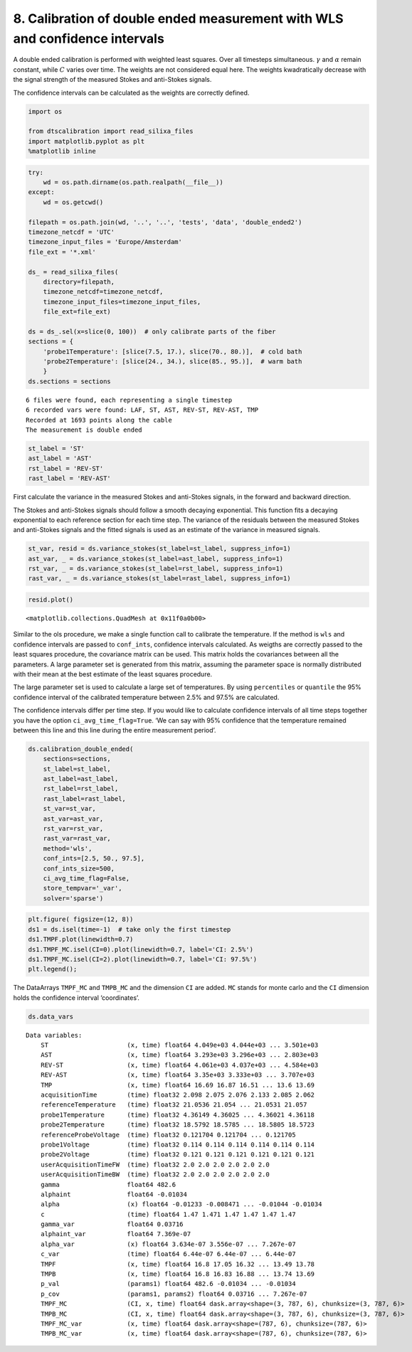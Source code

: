 
8. Calibration of double ended measurement with WLS and confidence intervals
============================================================================

A double ended calibration is performed with weighted least squares.
Over all timesteps simultaneous. :math:`\gamma` and :math:`\alpha`
remain constant, while :math:`C` varies over time. The weights are not
considered equal here. The weights kwadratically decrease with the
signal strength of the measured Stokes and anti-Stokes signals.

The confidence intervals can be calculated as the weights are correctly
defined.

.. code:: ipython3

    import os
    
    from dtscalibration import read_silixa_files
    import matplotlib.pyplot as plt
    %matplotlib inline

.. code:: ipython3

    try:
        wd = os.path.dirname(os.path.realpath(__file__))
    except:
        wd = os.getcwd()
    
    filepath = os.path.join(wd, '..', '..', 'tests', 'data', 'double_ended2')
    timezone_netcdf = 'UTC'
    timezone_input_files = 'Europe/Amsterdam'
    file_ext = '*.xml'
    
    ds_ = read_silixa_files(
        directory=filepath,
        timezone_netcdf=timezone_netcdf,
        timezone_input_files=timezone_input_files,
        file_ext=file_ext)
    
    ds = ds_.sel(x=slice(0, 100))  # only calibrate parts of the fiber
    sections = {
        'probe1Temperature': [slice(7.5, 17.), slice(70., 80.)],  # cold bath
        'probe2Temperature': [slice(24., 34.), slice(85., 95.)],  # warm bath
        }
    ds.sections = sections


.. parsed-literal::

    6 files were found, each representing a single timestep
    6 recorded vars were found: LAF, ST, AST, REV-ST, REV-AST, TMP
    Recorded at 1693 points along the cable
    The measurement is double ended
    

.. code:: ipython3

    st_label = 'ST'
    ast_label = 'AST'
    rst_label = 'REV-ST'
    rast_label = 'REV-AST'

First calculate the variance in the measured Stokes and anti-Stokes
signals, in the forward and backward direction.

The Stokes and anti-Stokes signals should follow a smooth decaying
exponential. This function fits a decaying exponential to each reference
section for each time step. The variance of the residuals between the
measured Stokes and anti-Stokes signals and the fitted signals is used
as an estimate of the variance in measured signals.

.. code:: ipython3

    st_var, resid = ds.variance_stokes(st_label=st_label, suppress_info=1)
    ast_var, _ = ds.variance_stokes(st_label=ast_label, suppress_info=1)
    rst_var, _ = ds.variance_stokes(st_label=rst_label, suppress_info=1)
    rast_var, _ = ds.variance_stokes(st_label=rast_label, suppress_info=1)

.. code:: ipython3

    resid.plot()




.. parsed-literal::

    <matplotlib.collections.QuadMesh at 0x11f0a0b00>



.. image:: 08Calibrate_double_wls.ipynb_files%5C08Calibrate_double_wls.ipynb_7_1.png


Similar to the ols procedure, we make a single function call to
calibrate the temperature. If the method is ``wls`` and confidence
intervals are passed to ``conf_ints``, confidence intervals calculated.
As weigths are correctly passed to the least squares procedure, the
covariance matrix can be used. This matrix holds the covariances between
all the parameters. A large parameter set is generated from this matrix,
assuming the parameter space is normally distributed with their mean at
the best estimate of the least squares procedure.

The large parameter set is used to calculate a large set of
temperatures. By using ``percentiles`` or ``quantile`` the 95%
confidence interval of the calibrated temperature between 2.5% and 97.5%
are calculated.

The confidence intervals differ per time step. If you would like to
calculate confidence intervals of all time steps together you have the
option ``ci_avg_time_flag=True``. ‘We can say with 95% confidence that
the temperature remained between this line and this line during the
entire measurement period’.

.. code:: ipython3

    ds.calibration_double_ended(
        sections=sections,
        st_label=st_label,
        ast_label=ast_label,
        rst_label=rst_label,
        rast_label=rast_label,
        st_var=st_var,
        ast_var=ast_var,
        rst_var=rst_var,
        rast_var=rast_var,
        method='wls',
        conf_ints=[2.5, 50., 97.5],
        conf_ints_size=500,
        ci_avg_time_flag=False,
        store_tempvar='_var',
        solver='sparse')

.. code:: ipython3

    plt.figure( figsize=(12, 8))
    ds1 = ds.isel(time=-1)  # take only the first timestep
    ds1.TMPF.plot(linewidth=0.7)
    ds1.TMPF_MC.isel(CI=0).plot(linewidth=0.7, label='CI: 2.5%')
    ds1.TMPF_MC.isel(CI=2).plot(linewidth=0.7, label='CI: 97.5%')
    plt.legend();



.. image:: 08Calibrate_double_wls.ipynb_files%5C08Calibrate_double_wls.ipynb_10_0.png


The DataArrays ``TMPF_MC`` and ``TMPB_MC`` and the dimension ``CI`` are
added. ``MC`` stands for monte carlo and the ``CI`` dimension holds the
confidence interval ‘coordinates’.

.. code:: ipython3

    ds.data_vars




.. parsed-literal::

    Data variables:
        ST                     (x, time) float64 4.049e+03 4.044e+03 ... 3.501e+03
        AST                    (x, time) float64 3.293e+03 3.296e+03 ... 2.803e+03
        REV-ST                 (x, time) float64 4.061e+03 4.037e+03 ... 4.584e+03
        REV-AST                (x, time) float64 3.35e+03 3.333e+03 ... 3.707e+03
        TMP                    (x, time) float64 16.69 16.87 16.51 ... 13.6 13.69
        acquisitionTime        (time) float32 2.098 2.075 2.076 2.133 2.085 2.062
        referenceTemperature   (time) float32 21.0536 21.054 ... 21.0531 21.057
        probe1Temperature      (time) float32 4.36149 4.36025 ... 4.36021 4.36118
        probe2Temperature      (time) float32 18.5792 18.5785 ... 18.5805 18.5723
        referenceProbeVoltage  (time) float32 0.121704 0.121704 ... 0.121705
        probe1Voltage          (time) float32 0.114 0.114 0.114 0.114 0.114 0.114
        probe2Voltage          (time) float32 0.121 0.121 0.121 0.121 0.121 0.121
        userAcquisitionTimeFW  (time) float32 2.0 2.0 2.0 2.0 2.0 2.0
        userAcquisitionTimeBW  (time) float32 2.0 2.0 2.0 2.0 2.0 2.0
        gamma                  float64 482.6
        alphaint               float64 -0.01034
        alpha                  (x) float64 -0.01233 -0.008471 ... -0.01044 -0.01034
        c                      (time) float64 1.47 1.471 1.47 1.47 1.47 1.47
        gamma_var              float64 0.03716
        alphaint_var           float64 7.369e-07
        alpha_var              (x) float64 3.634e-07 3.556e-07 ... 7.267e-07
        c_var                  (time) float64 6.44e-07 6.44e-07 ... 6.44e-07
        TMPF                   (x, time) float64 16.8 17.05 16.32 ... 13.49 13.78
        TMPB                   (x, time) float64 16.8 16.83 16.88 ... 13.74 13.69
        p_val                  (params1) float64 482.6 -0.01034 ... -0.01034
        p_cov                  (params1, params2) float64 0.03716 ... 7.267e-07
        TMPF_MC                (CI, x, time) float64 dask.array<shape=(3, 787, 6), chunksize=(3, 787, 6)>
        TMPB_MC                (CI, x, time) float64 dask.array<shape=(3, 787, 6), chunksize=(3, 787, 6)>
        TMPF_MC_var            (x, time) float64 dask.array<shape=(787, 6), chunksize=(787, 6)>
        TMPB_MC_var            (x, time) float64 dask.array<shape=(787, 6), chunksize=(787, 6)>


